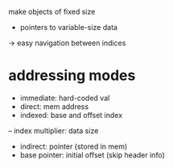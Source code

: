 make objects of fixed size
- pointers to variable-size data
-> easy navigation between indices

* addressing modes
- immediate: hard-coded val
- direct: mem address
- indexed: base and offset index
-- index multiplier: data size
- indirect: pointer (stored in mem)
- base pointer: initial offset (skip header info)
